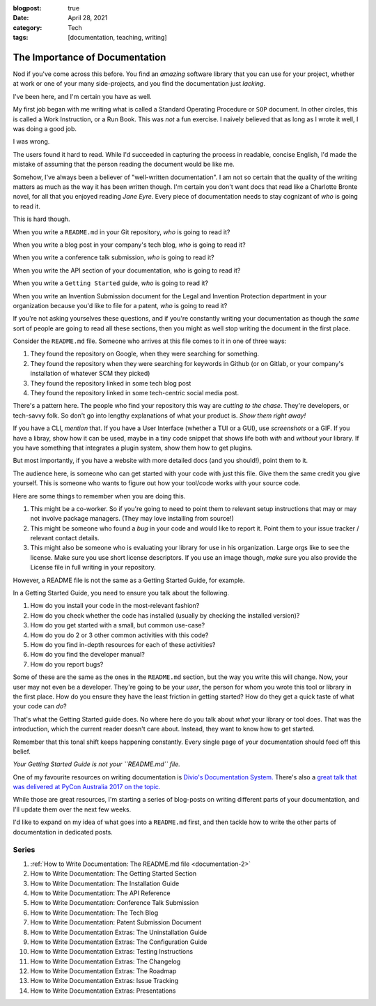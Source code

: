 :blogpost: true
:date: April 28, 2021
:category: Tech
:tags: [documentation, teaching, writing]

.. _documentation-1:

================================
The Importance of Documentation
================================

Nod if you've come across this before. You find an *amazing* software library
that you can use for your project, whether at work or one of your many
side-projects, and you find the documentation just *lacking*.

I've been here, and I'm certain you have as well.

My first job began with me writing what is called a Standard Operating
Procedure or ``SOP`` document. In other circles, this is called a Work
Instruction, or a Run Book. This was *not* a fun exercise. I naively believed
that as long as I wrote it well, I was doing a good job.

I was wrong.

The users found it hard to read. While I'd succeeded in capturing the process in
readable, concise English, I'd made the mistake of assuming that the person
reading the document would be like me.

Somehow, I've always been a believer of "well-written documentation". I am not
so certain that the quality of the writing matters as much as the way it has
been written though. I'm certain you don't want docs that read like a Charlotte
Bronte novel, for all that you enjoyed reading *Jane Eyre*.  Every piece of
documentation needs to stay cognizant of *who* is going to read it.

This is hard though.

When you write a ``README.md`` in your Git repository, *who* is going to read
it?

When you write a blog post in your company's tech blog, *who* is going to read
it?

When you write a conference talk submission, *who* is going to read it?

When you write the API section of your documentation, *who* is going to read
it?

When you write a ``Getting Started`` guide, *who* is going to read it?

When you write an Invention Submission document for the Legal and Invention
Protection department in your organization because you'd like to file for a
patent, *who* is going to read it?

If you're not asking yourselves these questions, and if you're constantly
writing your documentation as though the *same* sort of people are going to
read all these sections, then you might as well stop writing the document in
the first place.

Consider the ``README.md`` file. Someone who arrives at this file comes to it in
one of three ways:

1. They found the repository on Google, when they were searching for something.
2. They found the repository when they were searching for keywords in Github
   (or on Gitlab, or your company's installation of whatever SCM they picked)
3. They found the repository linked in some tech blog post
4. They found the repository linked in some tech-centric social media post.

There's a pattern here. The people who find your repository this way are
*cutting to the chase*. They're developers, or tech-savvy folk.  So don't go
into lengthy explanations of what your product is. *Show them right away!*

If you have a CLI, *mention* that. If you have a User Interface (whether a TUI
or a GUI), use *screenshots* or a GIF.  If you have a libray, show how it can
be used, maybe in a tiny code snippet that shows life both *with* and *without*
your library. If you have something that integrates a plugin system, show them
how to get plugins.

But most importantly, if you have a website with more detailed docs (and you
should!), point them to it.

The audience here, is someone who can get started with your code with just this
file.  Give them the same credit you give yourself. This is someone who wants
to figure out how your tool/code works with your source code.

Here are some things to remember when you are doing this.

1. This might be a co-worker. So if you're going to need to point them to
   relevant setup instructions that may or may not involve package managers.
   (They may love installing from source!)
2. This might be someone who found a *bug* in your code and would like to
   report it. Point them to your issue tracker / relevant contact details.
3. This might also be someone who is evaluating your library for use in his
   organization. Large orgs like to see the license. Make sure you use short
   license descriptors. If you use an image though, *make* sure you also
   provide the License file in full writing in your repository.

However, a README file is not the same as a Getting Started Guide, for example.

In a Getting Started Guide, you need to ensure you talk about the following.

1. How do you install your code in the most-relevant fashion?
2. How do you check whether the code has installed (usually by checking the
   installed version)?
3. How do you get started with a small, but common use-case?
4. How do you do 2 or 3 other common activities with this code?
5. How do you find in-depth resources for each of these activities?
6. How do you find the developer manual?
7. How do you report bugs?

Some of these are the same as the ones in the ``README.md`` section, but the way
you write this will change. Now, your user may not even be a developer. They're
going to be your *user*, the person for whom you wrote this tool or library in
the first place. How do you ensure they have the least friction in getting
started? How do they get a quick taste of what your code can *do*?

That's what the Getting Started guide does. No where here do you talk about
*what* your library or tool does. That was the introduction, which the current
reader doesn't care about. Instead, they want to know how to get started.

Remember that this tonal shift keeps happening constantly. Every single page of
your documentation should feed off this belief.

*Your Getting Started Guide is not your ``README.md`` file.*

One of my favourite resources on writing documentation is `Divio's Documentation
System. <https://documentation.divio.com/>`_ There's also a `great talk that was
delivered at PyCon Australia 2017 on the topic.
<https://www.youtube.com/watch?v=t4vKPhjcMZg&feature=youtu.be>`_

While those are great resources, I'm starting a series of blog-posts on writing
different parts of your documentation, and I'll update them over the next few
weeks.

I'd like to expand on my idea of what goes into a ``README.md`` first, and then
tackle how to write the other parts of documentation in dedicated posts.

---------
Series
---------

1. :ref:`How to Write Documentation: The README.md file <documentation-2>`
2. How to Write Documentation: The Getting Started Section
3. How to Write Documentation: The Installation Guide
4. How to Write Documentation: The API Reference
5. How to Write Documentation: Conference Talk Submission
6. How to Write Documentation: The Tech Blog
7. How to Write Documentation: Patent Submission Document
8. How to Write Documentation Extras: The Uninstallation Guide
9. How to Write Documentation Extras: The Configuration Guide
10. How to Write Documentation Extras: Testing Instructions
11. How to Write Documentation Extras: The Changelog
12. How to Write Documentation Extras: The Roadmap
13. How to Write Documentation Extras: Issue Tracking
14. How to Write Documentation Extras: Presentations
